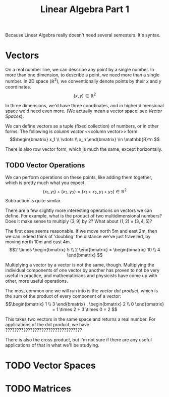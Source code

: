 #+TITLE: Linear Algebra Part 1

Because Linear Algebra really doesn't need several semesters. It's syntax.

* Vectors
On a real number line, we can describe any point by a single number. In more
than one dimension, to describe a point, we need more than a single number. In
2D space ($\mathbb{R}^2$), we conventionally denote points by their $x$ and $y$
coordinates.
\[ (x, y) \in \mathbb{R}^2
\]

In three dimensions, we'd have three coordinates, and in higher dimensional
space we'd need even more. (We actually mean a vector space: see
[[Vector Spaces]]).

We can define vectors as a tuple (fixed collection) of numbers, or in other
forms. The following is /column vector/ <<column vector>> form.
\[\begin{bmatrix} x_1 \\ \vdots \\ x_n \end{bmatrix} \in \mathbb{R}^n
\]

There is also row vector form, which is much the same, except horizontally.

** TODO Vector Operations
We can perform operations on these points, like adding them together, which
is pretty much what you expect.
\[(x_1, y_1) + (x_2, y_2) = (x_1 + x_2, y_1 + y_2) \in \mathbb{R}^2
\]
Subtraction is quite similar.

There are a few slightly more interesting operations on vectors we can
define. For example, what is the product of two multidimensional numbers? Does
it make sense to multiply $(3, 9)$ by $2$? What about $(1, 2) \times (3, 4, 5)$?

The first case seems reasonable. If we move north 5m and east 2m, then we can
indeed think of 'doubling' the distance we've just travelled, by moving north
10m and east 4m.
\[2 \times \begin{bmatrix} 5 \\ 2 \end{bmatrix} = \begin{bmatrix} 10 \\ 4 \end{bmatrix}
\]

Multiplying a vector by a vector is not the same, though. Multiplying the
individual components of one vector by another has proven to not be very useful
in practice, and mathematicians and physicists have come up with other, more
useful operations.

The most common one we will run into is the /vector dot product/, which is the
sum of the product of every component of a vector:
\[\begin{bmatrix} 1 \\ 3 \end{bmatrix} . \begin{bmatrix} 2 \\ 0 \end{bmatrix}
  = 1 \times 2 + 3 \times 0 = 2
\]

This takes two vectors in the same space and returns a real number. For
applications of the dot product, we have ??????????????????????????????????

There is also the cross product, but I'm not sure if there are any useful
applications of that in what we'll be studying.

* TODO Vector Spaces

* TODO Matrices
